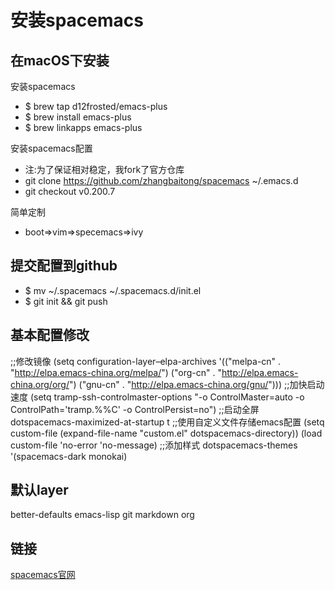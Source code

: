 * 安装spacemacs
** 在macOS下安装
**** 安装spacemacs
     + $ brew tap d12frosted/emacs-plus
     + $ brew install emacs-plus
     + $ brew linkapps emacs-plus
**** 安装spacemacs配置
     * 注:为了保证相对稳定，我fork了官方仓库
     * git clone https://github.com/zhangbaitong/spacemacs ~/.emacs.d
     * git checkout v0.200.7
**** 简单定制
     - boot=>vim=>specemacs=>ivy
** 提交配置到github
    - $ mv ~/.spacemacs ~/.spacemacs.d/init.el
    - $ git init && git push
** 基本配置修改
    ;;修改镜像
    (setq configuration-layer--elpa-archives
    '(("melpa-cn" . "http://elpa.emacs-china.org/melpa/")
    ("org-cn"   . "http://elpa.emacs-china.org/org/")
    ("gnu-cn"   . "http://elpa.emacs-china.org/gnu/")))
    ;;加快启动速度
    (setq tramp-ssh-controlmaster-options
    "-o ControlMaster=auto -o ControlPath='tramp.%%C' -o ControlPersist=no")
    ;;启动全屏
    dotspacemacs-maximized-at-startup t
    ;;使用自定义文件存储emacs配置
    (setq custom-file (expand-file-name "custom.el" dotspacemacs-directory))
    (load custom-file 'no-error 'no-message)
    ;;添加样式
    dotspacemacs-themes '(spacemacs-dark
    monokai)
** 默认layer
    better-defaults
    emacs-lisp
    git
    markdown
    org


    
    
** 链接
   [[https://github.com/syl20bnr/spacemacs][spacemacs官网]]
